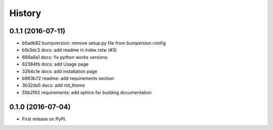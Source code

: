 .. :changelog:

History
-------

0.1.1 (2016-07-11)
++++++++++++++++++
* b5adb82 bumpversion: remove setup.py file from bumpersion config
* b1b3dc3 docs: add readme in index.rstw (#3)
* 666a6a1 docs: fix python works versions
* 62384fb docs: add Usage page
* 3264c1e docs: add installation page
* b963b72 readme: add requirements section
* 3b32da5 docs: add rtd_theme
* 55b2f63 requirements: add sphinx for building documentation

0.1.0 (2016-07-04)
++++++++++++++++++

* First release on PyPI.
